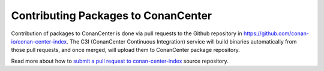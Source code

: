 .. _conan_center_flow:

Contributing Packages to ConanCenter
=====================================

Contribution of packages to ConanCenter is done via pull requests to the Github repository in
https://github.com/conan-io/conan-center-index. The C3I (ConanCenter Continuous Integration) service will build binaries automatically from
those pull requests, and once merged, will upload them to ConanCenter package repository.

Read more about how to `submit a pull request to conan-center-index <https://github.com/conan-io/conan-center-index/>`_ source repository.
